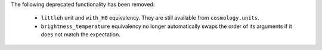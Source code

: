 The following deprecated functionality has been removed:

  * ``littleh`` unit and ``with_H0`` equivalency. They are still available from
    ``cosmology.units``.
  * ``brightness_temperature`` equivalency no longer automatically swaps the
    order of its arguments if it does not match the expectation.
